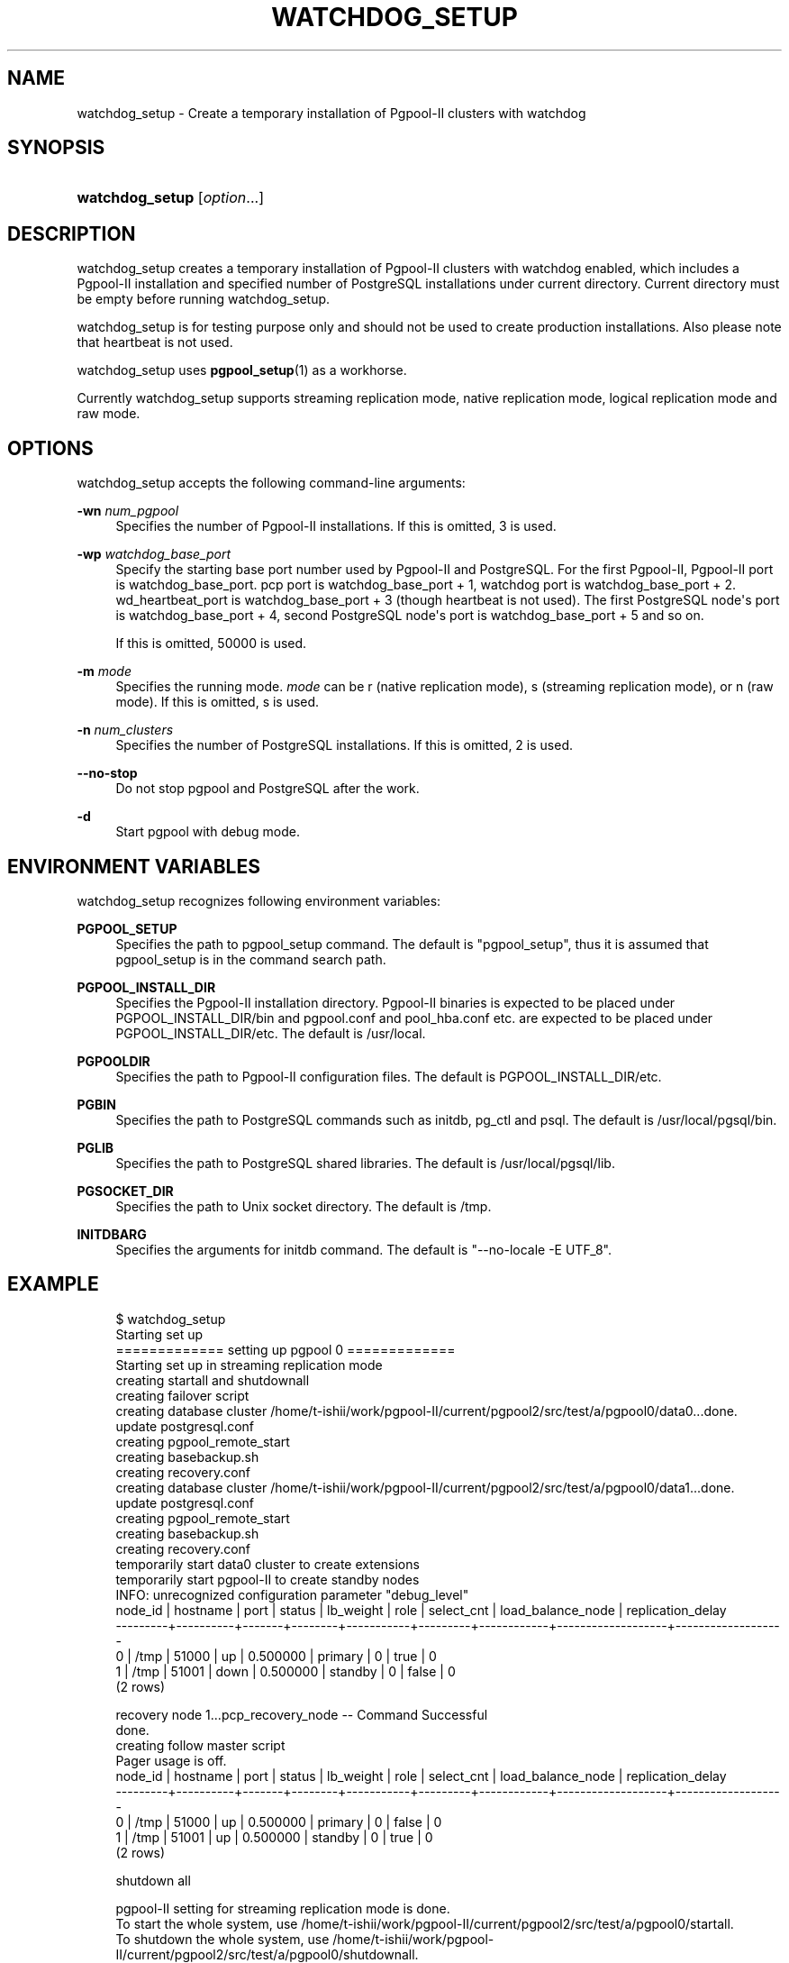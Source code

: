 '\" t
.\"     Title: watchdog_setup
.\"    Author: The Pgpool Global Development Group
.\" Generator: DocBook XSL Stylesheets v1.78.1 <http://docbook.sf.net/>
.\"      Date: 2018
.\"    Manual: pgpool-II 4.0.6 Documentation
.\"    Source: pgpool-II 4.0.6
.\"  Language: English
.\"
.TH "WATCHDOG_SETUP" "1" "2018" "pgpool-II 4.0.6" "pgpool-II 4.0.6 Documentation"
.\" -----------------------------------------------------------------
.\" * Define some portability stuff
.\" -----------------------------------------------------------------
.\" ~~~~~~~~~~~~~~~~~~~~~~~~~~~~~~~~~~~~~~~~~~~~~~~~~~~~~~~~~~~~~~~~~
.\" http://bugs.debian.org/507673
.\" http://lists.gnu.org/archive/html/groff/2009-02/msg00013.html
.\" ~~~~~~~~~~~~~~~~~~~~~~~~~~~~~~~~~~~~~~~~~~~~~~~~~~~~~~~~~~~~~~~~~
.ie \n(.g .ds Aq \(aq
.el       .ds Aq '
.\" -----------------------------------------------------------------
.\" * set default formatting
.\" -----------------------------------------------------------------
.\" disable hyphenation
.nh
.\" disable justification (adjust text to left margin only)
.ad l
.\" -----------------------------------------------------------------
.\" * MAIN CONTENT STARTS HERE *
.\" -----------------------------------------------------------------
.SH "NAME"
watchdog_setup \- Create a temporary installation of Pgpool\-II clusters with watchdog
.SH "SYNOPSIS"
.HP \w'\fBwatchdog_setup\fR\ 'u
\fBwatchdog_setup\fR [\fIoption\fR...]
.SH "DESCRIPTION"
.PP
watchdog_setup
creates a temporary installation of
Pgpool\-II
clusters with watchdog enabled, which includes a
Pgpool\-II
installation and specified number of
PostgreSQL
installations under current directory\&. Current directory must be empty before running
watchdog_setup\&.
.PP
watchdog_setup
is for testing purpose only and should not be used to create production installations\&. Also please note that heartbeat is not used\&.
.PP
watchdog_setup
uses
\fBpgpool_setup\fR(1)
as a workhorse\&.
.PP
Currently
watchdog_setup
supports streaming replication mode, native replication mode, logical replication mode and raw mode\&.
.SH "OPTIONS"
.PP
watchdog_setup
accepts the following command\-line arguments:
.PP
\fB\-wn \fR\fB\fInum_pgpool\fR\fR
.RS 4
Specifies the number of Pgpool\-II installations\&. If this is omitted,
3
is used\&.
.RE
.PP
\fB\-wp \fR\fB\fIwatchdog_base_port\fR\fR
.RS 4
Specify the starting base port number used by Pgpool\-II and PostgreSQL\&. For the first Pgpool\-II, Pgpool\-II port is watchdog_base_port\&. pcp port is watchdog_base_port + 1, watchdog port is watchdog_base_port + 2\&. wd_heartbeat_port is watchdog_base_port + 3 (though heartbeat is not used)\&. The first PostgreSQL node\*(Aqs port is watchdog_base_port + 4, second PostgreSQL node\*(Aqs port is watchdog_base_port + 5 and so on\&.
.sp
If this is omitted,
50000
is used\&.
.RE
.PP
\fB\-m \fR\fB\fImode\fR\fR
.RS 4
Specifies the running mode\&.
\fImode\fR
can be
r
(native replication mode),
s
(streaming replication mode), or
n
(raw mode)\&. If this is omitted,
s
is used\&.
.RE
.PP
\fB\-n \fR\fB\fInum_clusters\fR\fR
.RS 4
Specifies the number of PostgreSQL installations\&. If this is omitted,
2
is used\&.
.RE
.PP
\fB\-\-no\-stop\fR
.RS 4
Do not stop pgpool and PostgreSQL after the work\&.
.RE
.PP
\fB\-d\fR
.RS 4
Start pgpool with debug mode\&.
.RE
.SH "ENVIRONMENT VARIABLES"
.PP
watchdog_setup
recognizes following environment variables:
.PP
\fBPGPOOL_SETUP\fR
.RS 4
Specifies the path to pgpool_setup command\&. The default is "pgpool_setup", thus it is assumed that pgpool_setup is in the command search path\&.
.RE
.PP
\fBPGPOOL_INSTALL_DIR\fR
.RS 4
Specifies the Pgpool\-II installation directory\&. Pgpool\-II binaries is expected to be placed under PGPOOL_INSTALL_DIR/bin and pgpool\&.conf and pool_hba\&.conf etc\&. are expected to be placed under PGPOOL_INSTALL_DIR/etc\&. The default is /usr/local\&.
.RE
.PP
\fBPGPOOLDIR\fR
.RS 4
Specifies the path to Pgpool\-II configuration files\&. The default is PGPOOL_INSTALL_DIR/etc\&.
.RE
.PP
\fBPGBIN\fR
.RS 4
Specifies the path to PostgreSQL commands such as initdb, pg_ctl and psql\&. The default is /usr/local/pgsql/bin\&.
.RE
.PP
\fBPGLIB\fR
.RS 4
Specifies the path to PostgreSQL shared libraries\&. The default is /usr/local/pgsql/lib\&.
.RE
.PP
\fBPGSOCKET_DIR\fR
.RS 4
Specifies the path to Unix socket directory\&. The default is /tmp\&.
.RE
.PP
\fBINITDBARG\fR
.RS 4
Specifies the arguments for initdb command\&. The default is "\-\-no\-locale \-E UTF_8"\&.
.RE
.SH "EXAMPLE"
.PP
.if n \{\
.RS 4
.\}
.nf
$ watchdog_setup
Starting set up
============= setting up pgpool 0 =============
Starting set up in streaming replication mode
creating startall and shutdownall
creating failover script
creating database cluster /home/t\-ishii/work/pgpool\-II/current/pgpool2/src/test/a/pgpool0/data0\&.\&.\&.done\&.
update postgresql\&.conf
creating pgpool_remote_start
creating basebackup\&.sh
creating recovery\&.conf
creating database cluster /home/t\-ishii/work/pgpool\-II/current/pgpool2/src/test/a/pgpool0/data1\&.\&.\&.done\&.
update postgresql\&.conf
creating pgpool_remote_start
creating basebackup\&.sh
creating recovery\&.conf
temporarily start data0 cluster to create extensions
temporarily start pgpool\-II to create standby nodes
INFO:  unrecognized configuration parameter "debug_level"
 node_id | hostname | port  | status | lb_weight |  role   | select_cnt | load_balance_node | replication_delay
\-\-\-\-\-\-\-\-\-+\-\-\-\-\-\-\-\-\-\-+\-\-\-\-\-\-\-+\-\-\-\-\-\-\-\-+\-\-\-\-\-\-\-\-\-\-\-+\-\-\-\-\-\-\-\-\-+\-\-\-\-\-\-\-\-\-\-\-\-+\-\-\-\-\-\-\-\-\-\-\-\-\-\-\-\-\-\-\-+\-\-\-\-\-\-\-\-\-\-\-\-\-\-\-\-\-\-\-
 0       | /tmp     | 51000 | up     | 0\&.500000  | primary | 0          | true              | 0
 1       | /tmp     | 51001 | down   | 0\&.500000  | standby | 0          | false             | 0
(2 rows)

recovery node 1\&.\&.\&.pcp_recovery_node \-\- Command Successful
done\&.
creating follow master script
Pager usage is off\&.
 node_id | hostname | port  | status | lb_weight |  role   | select_cnt | load_balance_node | replication_delay
\-\-\-\-\-\-\-\-\-+\-\-\-\-\-\-\-\-\-\-+\-\-\-\-\-\-\-+\-\-\-\-\-\-\-\-+\-\-\-\-\-\-\-\-\-\-\-+\-\-\-\-\-\-\-\-\-+\-\-\-\-\-\-\-\-\-\-\-\-+\-\-\-\-\-\-\-\-\-\-\-\-\-\-\-\-\-\-\-+\-\-\-\-\-\-\-\-\-\-\-\-\-\-\-\-\-\-\-
 0       | /tmp     | 51000 | up     | 0\&.500000  | primary | 0          | false             | 0
 1       | /tmp     | 51001 | up     | 0\&.500000  | standby | 0          | true              | 0
(2 rows)

shutdown all

pgpool\-II setting for streaming replication mode is done\&.
To start the whole system, use /home/t\-ishii/work/pgpool\-II/current/pgpool2/src/test/a/pgpool0/startall\&.
To shutdown the whole system, use /home/t\-ishii/work/pgpool\-II/current/pgpool2/src/test/a/pgpool0/shutdownall\&.
pcp command user name is "t\-ishii", password is "t\-ishii"\&.
Each PostgreSQL, pgpool\-II and pcp port is as follows:
#1 port is 51000
#2 port is 51001
pgpool port is 50000
pcp port is 50001
The info above is in README\&.port\&.
============= setting up pgpool 1 =============
Starting set up in streaming replication mode
creating startall and shutdownall
creating failover script
creating database cluster /home/t\-ishii/work/pgpool\-II/current/pgpool2/src/test/a/pgpool1/data0\&.\&.\&.done\&.
update postgresql\&.conf
creating pgpool_remote_start
creating basebackup\&.sh
creating recovery\&.conf
creating database cluster /home/t\-ishii/work/pgpool\-II/current/pgpool2/src/test/a/pgpool1/data1\&.\&.\&.done\&.
update postgresql\&.conf
creating pgpool_remote_start
creating basebackup\&.sh
creating recovery\&.conf
temporarily start data0 cluster to create extensions
temporarily start pgpool\-II to create standby nodes
INFO:  unrecognized configuration parameter "debug_level"
 node_id | hostname | port  | status | lb_weight |  role   | select_cnt | load_balance_node | replication_delay
\-\-\-\-\-\-\-\-\-+\-\-\-\-\-\-\-\-\-\-+\-\-\-\-\-\-\-+\-\-\-\-\-\-\-\-+\-\-\-\-\-\-\-\-\-\-\-+\-\-\-\-\-\-\-\-\-+\-\-\-\-\-\-\-\-\-\-\-\-+\-\-\-\-\-\-\-\-\-\-\-\-\-\-\-\-\-\-\-+\-\-\-\-\-\-\-\-\-\-\-\-\-\-\-\-\-\-\-
 0       | /tmp     | 51000 | up     | 0\&.500000  | primary | 0          | true              | 0
 1       | /tmp     | 51001 | down   | 0\&.500000  | standby | 0          | false             | 0
(2 rows)

recovery node 1\&.\&.\&.pcp_recovery_node \-\- Command Successful
done\&.
creating follow master script
Pager usage is off\&.
 node_id | hostname | port  | status | lb_weight |  role   | select_cnt | load_balance_node | replication_delay
\-\-\-\-\-\-\-\-\-+\-\-\-\-\-\-\-\-\-\-+\-\-\-\-\-\-\-+\-\-\-\-\-\-\-\-+\-\-\-\-\-\-\-\-\-\-\-+\-\-\-\-\-\-\-\-\-+\-\-\-\-\-\-\-\-\-\-\-\-+\-\-\-\-\-\-\-\-\-\-\-\-\-\-\-\-\-\-\-+\-\-\-\-\-\-\-\-\-\-\-\-\-\-\-\-\-\-\-
 0       | /tmp     | 51000 | up     | 0\&.500000  | primary | 0          | true              | 0
 1       | /tmp     | 51001 | up     | 0\&.500000  | standby | 0          | false             | 0
(2 rows)

shutdown all

pgpool\-II setting for streaming replication mode is done\&.
To start the whole system, use /home/t\-ishii/work/pgpool\-II/current/pgpool2/src/test/a/pgpool1/startall\&.
To shutdown the whole system, use /home/t\-ishii/work/pgpool\-II/current/pgpool2/src/test/a/pgpool1/shutdownall\&.
pcp command user name is "t\-ishii", password is "t\-ishii"\&.
Each PostgreSQL, pgpool\-II and pcp port is as follows:
#1 port is 51000
#2 port is 51001
pgpool port is 50004
pcp port is 50005
The info above is in README\&.port\&.
============= setting up pgpool 2 =============
Starting set up in streaming replication mode
creating startall and shutdownall
creating failover script
creating database cluster /home/t\-ishii/work/pgpool\-II/current/pgpool2/src/test/a/pgpool2/data0\&.\&.\&.done\&.
update postgresql\&.conf
creating pgpool_remote_start
creating basebackup\&.sh
creating recovery\&.conf
creating database cluster /home/t\-ishii/work/pgpool\-II/current/pgpool2/src/test/a/pgpool2/data1\&.\&.\&.done\&.
update postgresql\&.conf
creating pgpool_remote_start
creating basebackup\&.sh
creating recovery\&.conf
temporarily start data0 cluster to create extensions
temporarily start pgpool\-II to create standby nodes
INFO:  unrecognized configuration parameter "debug_level"
 node_id | hostname | port  | status | lb_weight |  role   | select_cnt | load_balance_node | replication_delay
\-\-\-\-\-\-\-\-\-+\-\-\-\-\-\-\-\-\-\-+\-\-\-\-\-\-\-+\-\-\-\-\-\-\-\-+\-\-\-\-\-\-\-\-\-\-\-+\-\-\-\-\-\-\-\-\-+\-\-\-\-\-\-\-\-\-\-\-\-+\-\-\-\-\-\-\-\-\-\-\-\-\-\-\-\-\-\-\-+\-\-\-\-\-\-\-\-\-\-\-\-\-\-\-\-\-\-\-
 0       | /tmp     | 51000 | up     | 0\&.500000  | primary | 0          | true              | 0
 1       | /tmp     | 51001 | down   | 0\&.500000  | standby | 0          | false             | 0
(2 rows)

recovery node 1\&.\&.\&.pcp_recovery_node \-\- Command Successful
done\&.
creating follow master script
Pager usage is off\&.
 node_id | hostname | port  | status | lb_weight |  role   | select_cnt | load_balance_node | replication_delay
\-\-\-\-\-\-\-\-\-+\-\-\-\-\-\-\-\-\-\-+\-\-\-\-\-\-\-+\-\-\-\-\-\-\-\-+\-\-\-\-\-\-\-\-\-\-\-+\-\-\-\-\-\-\-\-\-+\-\-\-\-\-\-\-\-\-\-\-\-+\-\-\-\-\-\-\-\-\-\-\-\-\-\-\-\-\-\-\-+\-\-\-\-\-\-\-\-\-\-\-\-\-\-\-\-\-\-\-
 0       | /tmp     | 51000 | up     | 0\&.500000  | primary | 0          | true              | 0
 1       | /tmp     | 51001 | up     | 0\&.500000  | standby | 0          | false             | 0
(2 rows)

shutdown all

pgpool\-II setting for streaming replication mode is done\&.
To start the whole system, use /home/t\-ishii/work/pgpool\-II/current/pgpool2/src/test/a/pgpool2/startall\&.
To shutdown the whole system, use /home/t\-ishii/work/pgpool\-II/current/pgpool2/src/test/a/pgpool2/shutdownall\&.
pcp command user name is "t\-ishii", password is "t\-ishii"\&.
Each PostgreSQL, pgpool\-II and pcp port is as follows:
#1 port is 51000
#2 port is 51001
pgpool port is 50008
pcp port is 50009
The info above is in README\&.port\&.

$ ls
pgpool0  pgpool1  pgpool2  shutdownall	startall

$ sh startall
waiting for server to start\&.\&.\&.\&.16123 2016\-08\-18 16:26:53 JST LOG:  redirecting log output to logging collector process
16123 2016\-08\-18 16:26:53 JST HINT:  Future log output will appear in directory "pg_log"\&.
 done
server started
waiting for server to start\&.\&.\&.\&.16136 2016\-08\-18 16:26:54 JST LOG:  redirecting log output to logging collector process
16136 2016\-08\-18 16:26:54 JST HINT:  Future log output will appear in directory "pg_log"\&.
 done
server started

t\-ishii@localhost: psql \-p 50000 test

Pager usage is off\&.
psql (9\&.5\&.4)
Type "help" for help\&.

test=# \eq

$ pcp_watchdog_info \-p 50001 \-v
Password:
Watchdog Cluster Information
Total Nodes          : 3
Remote Nodes         : 2
Quorum state         : QUORUM EXIST
Alive Remote Nodes   : 2
VIP up on local node : NO
Master Node Name     : Linux_tishii\-CF\-SX3HE4BP_50004
Master Host Name     : localhost

Watchdog Node Information
Node Name      : Linux_tishii\-CF\-SX3HE4BP_50000
Host Name      : localhost
Delegate IP    : Not_Set
Pgpool port    : 50000
Watchdog port  : 50002
Node priority  : 1
Status         : 7
Status Name    : STANDBY

Node Name      : Linux_tishii\-CF\-SX3HE4BP_50004
Host Name      : localhost
Delegate IP    : Not_Set
Pgpool port    : 50004
Watchdog port  : 50006
Node priority  : 1
Status         : 4
Status Name    : MASTER

Node Name      : Linux_tishii\-CF\-SX3HE4BP_50008
Host Name      : localhost
Delegate IP    : Not_Set
Pgpool port    : 50008
Watchdog port  : 50010
Node priority  : 1
Status         : 7
Status Name    : STANDBY
.fi
.if n \{\
.RE
.\}

